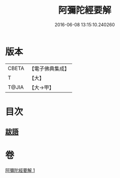 #+TITLE: 阿彌陀經要解 
#+DATE: 2016-06-08 13:15:10.240260

* 版本
 |     CBETA|【電子佛典集成】|
 |         T|【大】     |
 |     T@JIA|【大→甲】   |

* 目次
** [[file:KR6f0093_001.txt::001-0374b24][跋語]]

* 卷
[[file:KR6f0093_001.txt][阿彌陀經要解 1]]


